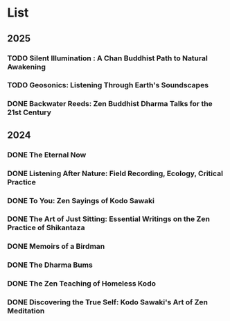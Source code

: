 * List
** 2025
*** TODO Silent Illumination : A Chan Buddhist Path to Natural Awakening
:PROPERTIES:
:Img_url: https://coverart.oclc.org/ImageWebSvc/oclc/+-+0863614066_140.jpg
:Author: Guo Gu
:Pub_year: 2021
:ISBN: 9781611808728
:Publisher: Shambhala
:Address: Boulder
:Date: 2024
:END:
*** TODO Geosonics: Listening Through Earth's Soundscapes
:PROPERTIES:
:Img_url: https://coverart.oclc.org/ImageWebSvc/oclc/+-+1457963796_140.jpg
:Author: Joshua Dittrich
:Pub_year: 2024
:ISBN: 9798765104590
:Publisher: Bloomsbury Academic
:Address: London
:Date: 2024
:END:
*** DONE Backwater Reeds: Zen Buddhist Dharma Talks for the 21st Century
:PROPERTIES:
:Img_url: https://m.media-amazon.com/images/I/81RsyDVxObL._SL1500_.jpg
:Author: Jeff Shore, Leonie Callaway
:Pub_year: 2024
:ISBN: 9798339907435
:Publisher: www.beingwithoutself.org
:Date: 2024
:END:
** 2024
*** DONE The Eternal Now
:PROPERTIES:
:Img_url: https://coverart.oclc.org/ImageWebSvc/oclc/+-+05543940_140.jpg
:Author: Paul Tillich
:Pub_year: 2002
:ISBN: 9780334028758
:Publisher: SCM
:Address: London
:Date: 2024
:END:
*** DONE Listening After Nature: Field Recording, Ecology, Critical Practice
:PROPERTIES:
:Img_url: https://coverart.oclc.org/ImageWebSvc/oclc/+-+2055710476_140.jpg
:Author: Mark Peter Wright
:Pub_year: 2022
:ISBN: 9781501354519
:Publisher: Bloomsbury Publishing
:Address: London
:Date: 2024
:END:
*** DONE To You: Zen Sayings of Kodo Sawaki
:PROPERTIES:
:Img_url: https://coverart.oclc.org/ImageWebSvc/oclc/+-+7502446986_140.jpg
:Author: Kōdō Sawaki, Muhō Nöelke, Reihō Jesse Hassach
:Pub_year: 2021
:ISBN: 9781942493709
:Publisher: Hohm Press
:Address: Chino Valley
:Date: 2024
:END:

*** DONE The Art of Just Sitting: Essential Writings on the Zen Practice of Shikantaza
:PROPERTIES:
:Img_url: https://coverart.oclc.org/ImageWebSvc/oclc/+-+008887911_140.jpg
:Author: John Daido Loori
:Pub_year: 2002
:ISBN: 9780861713943
:Publisher: Simon and Schuster
:Address: London
:Date: 2024
:END:

*** DONE Memoirs of a Birdman
:PROPERTIES:
:Img_url: https://ilmarikoria.xyz/static/koch-cover.jpg
:Author: Ludwig Koch
:Pub_year: 1955
:Publisher: Phoenix House Ltd
:Address: London
:Date: 2024
:END:

*** DONE The Dharma Bums
:PROPERTIES:
:Img_url: https://coverart.oclc.org/ImageWebSvc/oclc/+-+73321040_140.jpg
:Author: Jack Kerouac
:Pub_year: 2000
:ISBN: 9780141184883
:Publisher: Penguin Books
:Address: London
:Date: 2024
:END:

*** DONE The Zen Teaching of Homeless Kodo
:PROPERTIES:
:Img_url: https://coverart.oclc.org/ImageWebSvc/oclc/+-+331607943_140.jpg
:Author: Kosho Uchiyama, Shohaku Okumura
:Pub_year: 2014
:ISBN: 9781614290483
:Publisher: Wisdom Publications
:Address: Somerville
:Date: 2024
:END:

*** DONE Discovering the True Self: Kodo Sawaki's Art of Zen Meditation
:PROPERTIES:
:Img_url: https://coverart.oclc.org/ImageWebSvc/oclc/+-+6201267166_140.jpg
:Author: Kodo Sawaki
:Pub_year: 2020
:ISBN: 9781640093775
:Publisher: Catapult
:Address: New York
:Date: 2024
:END:

